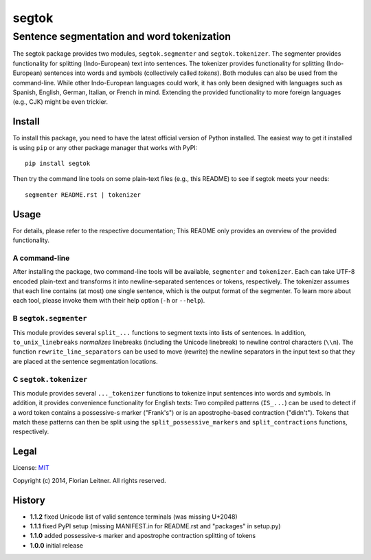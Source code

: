 ======
segtok
======
-------------------------------------------
Sentence segmentation and word tokenization
-------------------------------------------

The segtok package provides two modules, ``segtok.segmenter`` and ``segtok.tokenizer``.
The segmenter provides functionality for splitting (Indo-European) text into sentences.
The tokenizer provides functionality for splitting (Indo-European) sentences into words and symbols (collectively called *tokens*).
Both modules can also be used from the command-line.
While other Indo-European languages could work, it has only been designed with languages such as Spanish, English, German, Italian, or French in mind.
Extending the provided functionality to more foreign languages (e.g., CJK) might be even trickier.

Install
=======

To install this package, you need to have the latest official version of Python installed.
The easiest way to get it installed is using ``pip`` or any other package manager that works with PyPI::

    pip install segtok

Then try the command line tools on some plain-text files (e.g., this README) to see if segtok meets your needs::

    segmenter README.rst | tokenizer

Usage
=====

For details, please refer to the respective documentation; This README only provides an overview of the provided functionality.

A command-line
--------------

After installing the package, two command-line tools will be available, ``segmenter`` and ``tokenizer``.
Each can take UTF-8 encoded plain-text and transforms it into newline-separated sentences or tokens, respectively.
The tokenizer assumes that each line contains (at most) one single sentence, which is the output format of the segmenter.
To learn more about each tool, please invoke them with their help option (``-h`` or ``--help``).

B ``segtok.segmenter``
----------------------

This module provides several ``split_...`` functions to segment texts into lists of sentences.
In addition, ``to_unix_linebreaks`` *normalizes* linebreaks (including the Unicode linebreak) to newline control characters (``\\n``).
The function ``rewrite_line_separators`` can be used to move (rewrite) the newline separators in the input text so that they are placed at the sentence segmentation locations.

C ``segtok.tokenizer``
----------------------

This module provides several ``..._tokenizer`` functions to tokenize input sentences into words and symbols.
In addition, it provides convenience functionality for English texts:
Two compiled patterns (``IS_...``) can be used to detect if a word token contains a possessive-s marker ("Frank's") or is an apostrophe-based contraction ("didn't").
Tokens that match these patterns can then be split using the ``split_possessive_markers`` and ``split_contractions`` functions, respectively.

Legal
=====

License: `MIT <http://opensource.org/licenses/MIT>`_

Copyright (c) 2014, Florian Leitner. All rights reserved.

History
=======

- **1.1.2** fixed Unicode list of valid sentence terminals (was missing U+2048)
- **1.1.1** fixed PyPI setup (missing MANIFEST.in for README.rst and "packages" in setup.py)
- **1.1.0** added possessive-s marker and apostrophe contraction splitting of tokens
- **1.0.0** initial release
